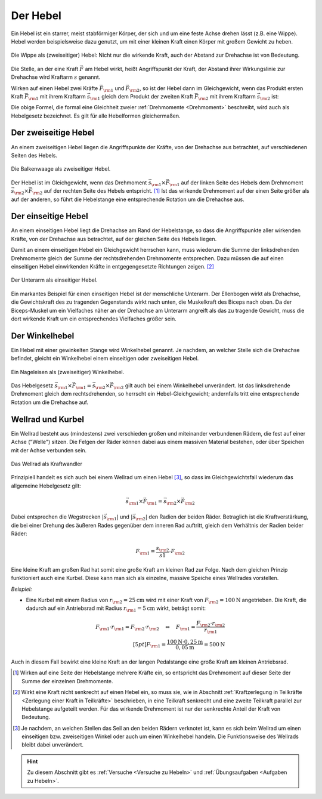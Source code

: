 
.. index::
    single: Hebel
    single: Kraftwandler; Hebel
.. _Hebel:

Der Hebel
=========

Ein Hebel ist ein starrer, meist stabförmiger Körper, der sich und um eine feste
Achse drehen lässt (z.B. eine Wippe). Hebel werden beispielsweise dazu genutzt,
um mit einer kleinen Kraft einen Körper mit großem Gewicht zu heben.

.. figure:: ../../pics/mechanik/kraftwandler-und-getriebe/wippe.png
    :width: 95%
    :align: center
    :name: fig-wippe
    :alt:  fig-wippe

    Die Wippe als (zweiseitiger) Hebel: Nicht nur die wirkende Kraft, auch der
    Abstand zur Drehachse ist von Bedeutung.

    .. only:: html

        :download:`SVG: Wippe
        <../../pics/mechanik/kraftwandler-und-getriebe/wippe.svg>`

Die Stelle, an der eine Kraft :math:`\vec{F}` am Hebel wirkt, heißt Angriffspunkt der
Kraft, der Abstand ihrer Wirkungslinie zur Drehachse wird Kraftarm :math:`s`
genannt.

Wirken auf einen Hebel zwei Kräfte :math:`\vec{F} _{\rm{1}}` und :math:`\vec{F}
_{\rm{2}}`, so ist der Hebel dann im Gleichgewicht, wenn das Produkt ersten
Kraft :math:`\vec{F} _{\rm{1}}` mit ihrem Kraftarm :math:`\vec{s} _{\rm{1}}`
gleich dem Produkt der zweiten Kraft :math:`\vec{F} _{\rm{2}}` mit ihrem
Kraftarm :math:`\vec{s} _{\rm{2}}` ist:

.. math::
    :label: eqn-hebel

    \vec{s} _{\rm{1}} \times \vec{F} _{\rm{1}} = \vec{s} _{\rm{2}} \times
    \vec{F} _{\rm{2}}

Die obige Formel, die formal eine Gleichheit zweier :ref:`Drehmomente
<Drehmoment>` beschreibt, wird auch als Hebelgesetz bezeichnet. Es gilt für alle
Hebelformen gleichermaßen.


.. index::
    single: Hebel; Zweiseitiger Hebel
.. _Zweiseitiger Hebel:

Der zweiseitige Hebel
---------------------

An einem zweiseitigen Hebel liegen die Angriffspunkte der Kräfte, von der
Drehachse aus betrachtet, auf verschiedenen Seiten des Hebels.

.. figure:: ../../pics/mechanik/kraftwandler-und-getriebe/hebel-balkenwaage.png
    :width: 40%
    :align: center
    :name: fig-hebel-balkenwaage
    :alt:  fig-hebel-balkenwaage

    Die Balkenwaage als zweiseitiger Hebel.

    .. only:: html

        :download:`SVG: Balkenwaage als Hebel mit gleicher Kraftarm-Länge.
        <../../pics/mechanik/kraftwandler-und-getriebe/hebel-balkenwaage.svg>`

Der Hebel ist im Gleichgewicht, wenn das Drehmoment :math:`\vec{s} _{\rm{1}}
\times \vec{F} _{\rm{1}}` auf der linken Seite des Hebels dem Drehmoment
:math:`\vec{s} _{\rm{2}} \times \vec{F} _{\rm{2}}` auf der rechten Seite des
Hebels entspricht. [#HZ]_ Ist das wirkende Drehmoment auf der einen Seite größer als
auf der anderen, so führt die Hebelstange eine entsprechende Rotation um die
Drehachse aus.


.. index::
    single: Hebel; Einseitiger Hebel
.. _Einseitiger Hebel:

Der einseitige Hebel
--------------------

An einem einseitigen Hebel liegt die Drehachse am Rand der Hebelstange, so dass
die Angriffspunkte aller wirkenden Kräfte, von der Drehachse aus betrachtet, auf
der gleichen Seite des Hebels liegen.

Damit an einem einseitigen Hebel ein Gleichgewicht herrschen kann, muss wiederum
die Summe der linksdrehenden Drehmomente gleich der Summe der rechtsdrehenden
Drehmomente entsprechen. Dazu müssen die auf einen einseitigen Hebel
einwirkenden Kräfte in entgegengesetzte Richtungen zeigen. [#HE]_

.. figure:: ../../pics/mechanik/kraftwandler-und-getriebe/hebel-unterarm.png
    :width: 40%
    :align: center
    :name: fig-hebel-unterarm
    :alt:  fig-hebel-unterarm

    Der Unterarm als einseitiger Hebel.

    .. only:: html

        :download:`SVG: Unterarm als Hebel
        <../../pics/mechanik/kraftwandler-und-getriebe/hebel-unterarm.svg>`

Ein markantes Beispiel für einen einseitigen Hebel ist der menschliche Unterarm.
Der Ellenbogen wirkt als Drehachse, die Gewichtskraft des zu tragenden
Gegenstands wirkt nach unten, die Muskelkraft des Biceps nach oben. Da der
Biceps-Muskel um ein Vielfaches näher an der Drehachse am Unterarm angreift als
das zu tragende Gewicht, muss die dort wirkende Kraft um ein entsprechendes
Vielfaches größer sein.


.. index::
    single: Hebel; Winkelhebel
.. _Winkelhebel:

Der Winkelhebel
---------------

Ein Hebel mit einer gewinkelten Stange wird Winkelhebel genannt. Je nachdem, an
welcher Stelle sich die Drehachse befindet, gleicht ein Winkelhebel einem
einseitigen oder zweiseitigen Hebel.

.. figure:: ../../pics/mechanik/kraftwandler-und-getriebe/winkelhebel-nageleisen.png
    :width: 35%
    :align: center
    :name: fig-winkelhebel-nageleisen
    :alt:  fig-winkelhebel-nageleisen

    Ein Nageleisen als (zweiseitiger) Winkelhebel.

    .. only:: html

        :download:`SVG: Winkelhebel (Nageleisen)
        <../../pics/mechanik/kraftwandler-und-getriebe/winkelhebel-nageleisen.svg>`

Das Hebelgesetz :math:`\vec{s} _{\rm{1}} \times \vec{F} _{\rm{1}} = \vec{s}
_{\rm{2}} \times \vec{F} _{\rm{2}}` gilt auch bei einem Winkelhebel unverändert.
Ist das linksdrehende Drehmoment gleich dem rechtsdrehenden, so herrscht ein
Hebel-Gleichgewicht; andernfalls tritt eine entsprechende Rotation um die
Drehachse auf.


.. index::
    single: Wellrad
    single: Kraftwandler; Kurbel
    single: Kraftwandler; Wellrad
.. _Wellrad und Kurbel:

Wellrad und Kurbel
------------------

Ein Wellrad besteht aus (mindestens) zwei verschieden großen und miteinander
verbundenen Rädern, die fest auf einer Achse ("Welle") sitzen. Die Felgen der
Räder können dabei aus einem massiven Material bestehen, oder über Speichen mit
der Achse verbunden sein.

.. figure:: ../../pics/mechanik/kraftwandler-und-getriebe/wellrad.png
    :name: fig-wellrad
    :alt:  fig-wellrad
    :align: center
    :width: 35%

    Das Wellrad als Kraftwandler

    .. only:: html

        :download:`SVG: Wellrad
        <../../pics/mechanik/kraftwandler-und-getriebe/wellrad.svg>`

Prinzipiell handelt es sich auch bei einem Wellrad um einen Hebel [#WR]_, so
dass im Gleichgewichtsfall wiederum das allgemeine Hebelgesetz gilt:

.. math::

    \vec{s} _{\rm{1}} \times \vec{F} _{\rm{1}} = \vec{s} _{\rm{2}} \times \vec{F}
    _{\rm{2}}

Dabei entsprechen die Wegstrecken :math:`| \vec{s} _{\rm{1}} |` und :math:`|
\vec{s} _{\rm{2}} |` den Radien der beiden Räder. Betraglich ist die
Kraftverstärkung, die bei einer Drehung des äußeren Rades gegenüber dem inneren
Rad auftritt, gleich dem Verhältnis der Radien beider Räder:

.. math::

    F _{\rm{1}} = \frac{s _{\rm{2}}}{s1} \cdot F _{\rm{2}}

Eine kleine Kraft am großen Rad hat somit eine große Kraft am kleinen Rad zur
Folge. Nach dem gleichen Prinzip funktioniert auch eine Kurbel. Diese kann man
sich als einzelne, massive Speiche eines Wellrades vorstellen.

.. todo: pic Kurbel mit Pedal Völcker1984 S.57

*Beispiel:*

* Eine Kurbel mit einem Radius von :math:`r _{\rm{2}} = \unit[25]{cm}` wird mit
  einer Kraft von :math:`F _{\rm{2}} = \unit[100]{N}` angetrieben. Die Kraft,
  die dadurch auf ein Antriebsrad mit Radius :math:`r _{\rm{1}} = \unit[5]{cm}`
  wirkt, beträgt somit:

.. math::

    F _{\rm{1}} \cdot r _{\rm{1}} = F _{\rm{2}} \cdot r _{\rm{2}} \quad
    \Leftrightarrow \quad F _{\rm{1}} = \frac{F _{\rm{2}} \cdot r _{\rm{2}}}{r _{\rm{1}}} \\[5pt]
    F _{\rm{1}} = \frac{\unit[100]{N} \cdot \unit[0,25]{m}}{\unit[0,05]{m}} =
    \unit[500]{N}

Auch in diesem Fall bewirkt eine kleine Kraft an der langen Pedalstange eine
große Kraft am kleinen Antriebsrad.


.. raw:: html

    <hr />

.. only:: html

    .. rubric:: Anmerkungen:

.. [#HZ] Wirken auf eine Seite der Hebelstange mehrere Kräfte ein, so entspricht
    das Drehmoment auf dieser Seite der Summe der einzelnen Drehmomente.

.. [#HE] Wirkt eine Kraft nicht senkrecht auf einen Hebel ein, so muss sie, wie
    in Abschnitt :ref:`Kraftzerlegung in Teilkräfte <Zerlegung einer Kraft in
    Teilkräfte>` beschrieben, in eine Teilkraft senkrecht und eine zweite
    Teilkraft parallel zur Hebelstange aufgeteilt werden. Für das wirkende
    Drehmoment ist nur der senkrechte Anteil der Kraft von Bedeutung.

.. [#WR] Je nachdem, an welchen Stellen das Seil an den beiden Rädern verknotet
    ist, kann es sich beim Wellrad um einen einseitigen bzw. zweiseitigen Winkel
    oder auch um einen Winkelhebel handeln. Die Funktionsweise des Wellrads
    bleibt dabei unverändert.

.. raw:: html

    <hr />

.. hint::

    Zu diesem Abschnitt gibt es :ref:`Versuche <Versuche zu Hebeln>` und
    :ref:`Übungsaufgaben <Aufgaben zu Hebeln>`.


